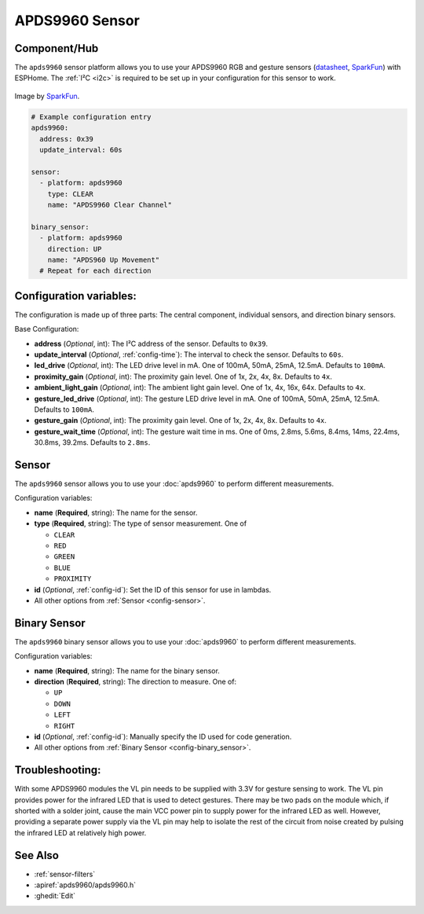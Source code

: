 APDS9960 Sensor
===============

.. seo::
    :description: Instructions for setting up APDS9960 sensors.
    :image: apds9960.jpg


.. _apds9960-component:

Component/Hub
-------------

The ``apds9960`` sensor platform allows you to use your APDS9960 RGB and gesture sensors
(`datasheet <https://cdn.sparkfun.com/datasheets/Sensors/Proximity/apds9960.pdf>`__,
`SparkFun`_) with ESPHome.
The :ref:`I²C <i2c>` is
required to be set up in your configuration for this sensor to work.

.. figure:: images/apds9960-full.jpg
    :align: center
    :width: 80.0%

    Image by `SparkFun`_.

.. code-block:: yaml

    # Example configuration entry
    apds9960:
      address: 0x39
      update_interval: 60s

    sensor:
      - platform: apds9960
        type: CLEAR
        name: "APDS9960 Clear Channel"

    binary_sensor:
      - platform: apds9960
        direction: UP
        name: "APDS960 Up Movement"
      # Repeat for each direction

.. _SparkFun: https://www.sparkfun.com/products/12787

Configuration variables:
------------------------

The configuration is made up of three parts: The central component, individual sensors,
and direction binary sensors.

Base Configuration:

- **address** (*Optional*, int): The I²C address of the sensor. Defaults to ``0x39``.
- **update_interval** (*Optional*, :ref:`config-time`): The interval
  to check the sensor. Defaults to ``60s``.
- **led_drive** (*Optional*, int): The LED drive level in mA. One of 100mA, 50mA, 25mA, 12.5mA. Defaults to ``100mA``.
- **proximity_gain** (*Optional*, int): The proximity gain level. One of 1x, 2x, 4x, 8x. Defaults to ``4x``.
- **ambient_light_gain** (*Optional*, int): The ambient light gain level. One of 1x, 4x, 16x, 64x. Defaults to ``4x``.
- **gesture_led_drive** (*Optional*, int): The gesture LED drive level in mA. One of 100mA, 50mA, 25mA, 12.5mA. Defaults to ``100mA``.
- **gesture_gain** (*Optional*, int): The proximity gain level. One of 1x, 2x, 4x, 8x. Defaults to ``4x``.
- **gesture_wait_time** (*Optional*, int): The gesture wait time in ms. One of 0ms, 2.8ms, 5.6ms, 8.4ms, 14ms, 22.4ms, 30.8ms, 39.2ms. Defaults to ``2.8ms``.

Sensor
------

The ``apds9960`` sensor allows you to use your :doc:`apds9960` to perform different
measurements.

Configuration variables:

- **name** (**Required**, string): The name for the sensor.
- **type** (**Required**, string): The type of sensor measurement. One of

  - ``CLEAR``
  - ``RED``
  - ``GREEN``
  - ``BLUE``
  - ``PROXIMITY``

- **id** (*Optional*, :ref:`config-id`): Set the ID of this sensor for use in lambdas.
- All other options from :ref:`Sensor <config-sensor>`.

Binary Sensor
-------------

The ``apds9960`` binary sensor allows you to use your :doc:`apds9960` to perform different
measurements.

Configuration variables:

- **name** (**Required**, string): The name for the binary sensor.
- **direction** (**Required**, string): The direction to measure. One of:

  - ``UP``
  - ``DOWN``
  - ``LEFT``
  - ``RIGHT``

- **id** (*Optional*, :ref:`config-id`): Manually specify the ID used for code generation.
- All other options from :ref:`Binary Sensor <config-binary_sensor>`.

Troubleshooting:
----------------

With some APDS9960 modules the VL pin needs to be supplied with 3.3V for gesture sensing to work.  The VL pin provides power for the infrared LED that is used to detect gestures.  There may be two pads on the module which, if shorted with a solder joint, cause the main VCC power pin to supply power for the infrared LED as well.  However, providing a separate power supply via the VL pin may help to isolate the rest of the circuit from noise created by pulsing the infrared LED at relatively high power.

See Also
--------

- :ref:`sensor-filters`
- :apiref:`apds9960/apds9960.h`
- :ghedit:`Edit`
